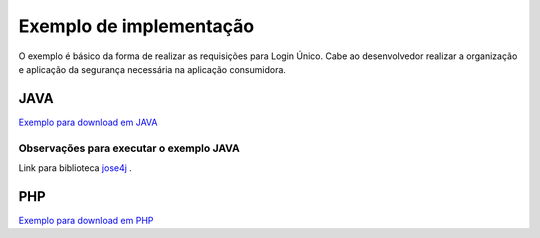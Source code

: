 ﻿Exemplo de implementação
========================
.. only:: not hide_mp

O exemplo é básico da forma de realizar as requisições para Login Único. Cabe ao desenvolvedor realizar a organização e aplicação da segurança necessária na aplicação consumidora.

JAVA
++++

`Exemplo para download em JAVA`_

**Observações para executar o exemplo JAVA**
--------------------------------------------

Link para biblioteca `jose4j`_ |site externo|.


PHP
++++

`Exemplo para download em PHP`_

.. _`jose4j` : https://javalibs.com/artifact/org.bitbucket.b_c/jose4j
.. _`firebase/php-jwt`: https://github.com/firebase/php-jwt
.. _`RETROFIT`: https://square.github.io/retrofit/
.. _`OKHTTP`: https://square.github.io/okhttp/
.. _`Exemplo para download para ANDROID`: arquivos/android-oauth-sdk-master.zip
.. _`Exemplo para download em JAVA` : arquivos/ExemploIntegracaoGovBr.java

.. _`Exemplo para download em PHP` : arquivos/exemplo-php.zip
.. |site externo| image:: _images/site-ext.gif
